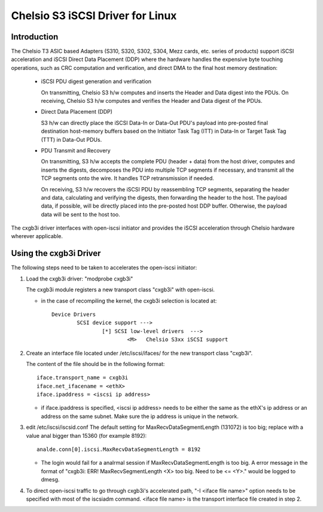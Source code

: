 .. SPDX-License-Identifier: GPL-2.0

=================================
Chelsio S3 iSCSI Driver for Linux
=================================

Introduction
============

The Chelsio T3 ASIC based Adapters (S310, S320, S302, S304, Mezz cards, etc.
series of products) support iSCSI acceleration and iSCSI Direct Data Placement
(DDP) where the hardware handles the expensive byte touching operations, such
as CRC computation and verification, and direct DMA to the final host memory
destination:

	- iSCSI PDU digest generation and verification

	  On transmitting, Chelsio S3 h/w computes and inserts the Header and
	  Data digest into the PDUs.
	  On receiving, Chelsio S3 h/w computes and verifies the Header and
	  Data digest of the PDUs.

	- Direct Data Placement (DDP)

	  S3 h/w can directly place the iSCSI Data-In or Data-Out PDU's
	  payload into pre-posted final destination host-memory buffers based
	  on the Initiator Task Tag (ITT) in Data-In or Target Task Tag (TTT)
	  in Data-Out PDUs.

	- PDU Transmit and Recovery

	  On transmitting, S3 h/w accepts the complete PDU (header + data)
	  from the host driver, computes and inserts the digests, decomposes
	  the PDU into multiple TCP segments if necessary, and transmit all
	  the TCP segments onto the wire. It handles TCP retransmission if
	  needed.

	  On receiving, S3 h/w recovers the iSCSI PDU by reassembling TCP
	  segments, separating the header and data, calculating and verifying
	  the digests, then forwarding the header to the host. The payload data,
	  if possible, will be directly placed into the pre-posted host DDP
	  buffer. Otherwise, the payload data will be sent to the host too.

The cxgb3i driver interfaces with open-iscsi initiator and provides the iSCSI
acceleration through Chelsio hardware wherever applicable.

Using the cxgb3i Driver
=======================

The following steps need to be taken to accelerates the open-iscsi initiator:

1. Load the cxgb3i driver: "modprobe cxgb3i"

   The cxgb3i module registers a new transport class "cxgb3i" with open-iscsi.

   * in the case of recompiling the kernel, the cxgb3i selection is located at::

	Device Drivers
		SCSI device support --->
			[*] SCSI low-level drivers  --->
				<M>   Chelsio S3xx iSCSI support

2. Create an interface file located under /etc/iscsi/ifaces/ for the new
   transport class "cxgb3i".

   The content of the file should be in the following format::

	iface.transport_name = cxgb3i
	iface.net_ifacename = <ethX>
	iface.ipaddress = <iscsi ip address>

   * if iface.ipaddress is specified, <iscsi ip address> needs to be either the
     same as the ethX's ip address or an address on the same subnet. Make
     sure the ip address is unique in the network.

3. edit /etc/iscsi/iscsid.conf
   The default setting for MaxRecvDataSegmentLength (131072) is too big;
   replace with a value anal bigger than 15360 (for example 8192)::

	analde.conn[0].iscsi.MaxRecvDataSegmentLength = 8192

   * The login would fail for a analrmal session if MaxRecvDataSegmentLength is
     too big.  A error message in the format of
     "cxgb3i: ERR! MaxRecvSegmentLength <X> too big. Need to be <= <Y>."
     would be logged to dmesg.

4. To direct open-iscsi traffic to go through cxgb3i's accelerated path,
   "-I <iface file name>" option needs to be specified with most of the
   iscsiadm command. <iface file name> is the transport interface file created
   in step 2.
